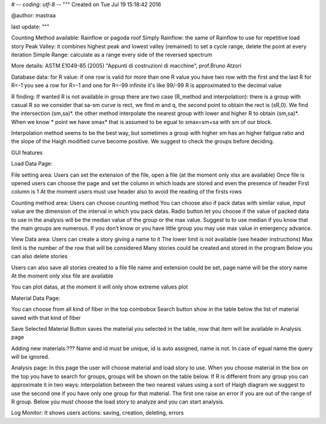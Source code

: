 # -*- coding: utf-8 -*-
"""
Created on Tue Jul 19 15:18:42 2016

@author: mastraa

last update: 
"""

Counting Method available:
Rainflow or pagoda roof
Simply Rainflow: the same of Rainflow to use for repetitive load story
Peak Valley: it combines highest peak and lowest valley (remained) to set a cycle range, delete the point at every iteration
Simple Range: calculate as a range every side of the reversed spectrum

More details:
ASTM E1049-85 (2005)
"Appunti di costruzioni di macchine", prof.Bruno Atzori


Database data:
for R value:
if one row is valid for more than one R value you have two row with the first and the last R
for R<-1 you see a row for R=-1 and one for R=-99
infinite it's like 99/-99
R is approximated to the decimal value

R finding:
If wanted R is not available in group there are two case (R_method and interpolation):
there is a group with casual R so we consider that sa-sm curve is rect, we find m and q,
the second point to obtain the rect is (sR,0). We find the intersection (sm,sa)*.
the other method interpolate the nearest group with lower and higher R to obtain (sm,sa)*.
When we know * point we have smax* that is assumed to be egual to smax=sm+sa with sm of our block.

Interpolation method seems to be the best way, but sometimes a group with higher sm has an higher fatigue ratio and the slope of the Haigh modified curve become positive. We suggest to check the groups before deciding.


GUI features

Load Data Page:

File setting area:
Users can set the extension of the file, open a file (at the moment only xlsx are available)
Once file is opened users can choose the page and set the column in which loads are stored and even the presence of header
First column is 1
At the moment users must use header also to avoid the reading of the firsts rows

Counting method area:
Users can choose counting method
You can choose also if pack datas with similar value, input value are the dimension of the interval in which you pack datas.
Radio button let you choose if the value of packed data to use in the analysis will be the median value of the group or the max value. Suggest to to use median if you know that the main groups are numerous.
If you don’t know or you have little group you may use max value in emergency advance. 

View Data area:
Users can create a story giving a name to it
The lower limit is not available (see header instructions)
Max limit is the number of the row that will be considered
Many stories could be created and stored in the program
Below you can also delete stories

Users can also save all stories created to a file
file name and extension could be set, page name will be the story name
At the moment only xlsx file are available

You can plot datas, at the moment it will only show extreme values plot

Material Data Page:

You can choose from all kind of fiber in the top combobox
Search button show in the table below the list of material saved with that kind of fiber

Save Selected Material Button saves the material you selected in the table, now
that item will be available in Analysis page

Adding new materials:???
Name and id must be unique, id is auto assigned, name is not. In case of egual
name the query will be ignored.

Analysis page:
In this page the user will choose material and load story to use.
When you choose material in the box on the top you have to search for groups, groups will be shown on the table below.
If R is different from any group you can approximate it in two ways:
interpolation between the two nearest values
using a sort of Haigh diagram
we suggest to use the second one if you have only one group for that material.
The first one raise an error if you are out of the range of R group.
Below you must choose the load story to analyze and you can start analysis.


Log Monitor:
It shows users actions: saving, creation, deleting, errors